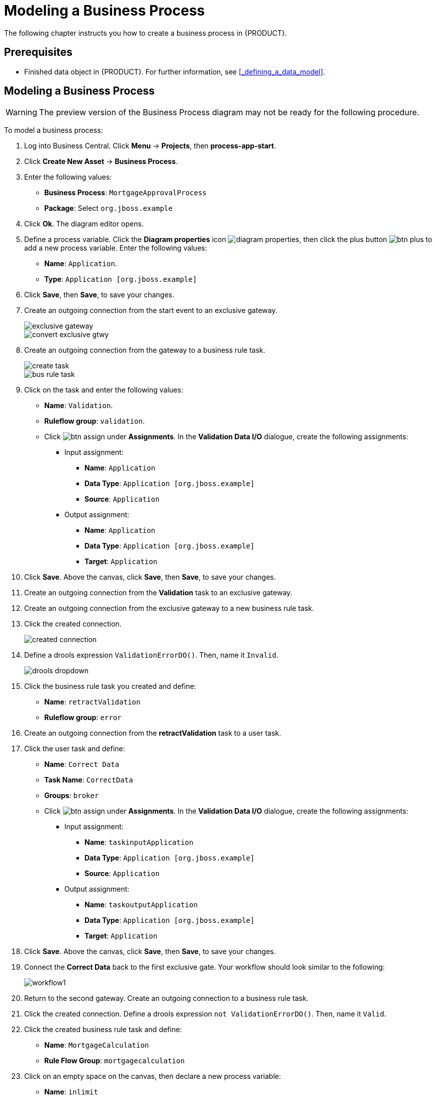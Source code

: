 [[_modeling_a_business_process]]
= Modeling a Business Process

The following chapter instructs you how to create a business process in {PRODUCT}.

[float]
== Prerequisites

* Finished data object in {PRODUCT}. For further information, see <<_defining_a_data_model>>.

== Modeling a Business Process

[WARNING]
====
The preview version of the Business Process diagram may not be ready for the following procedure.
====

To model a business process:

. Log into Business Central. Click *Menu* -> *Projects*, then *process-app-start*.
. Click *Create New Asset* -> *Business Process*.
. Enter the following values:
+
* *Business Process*: `MortgageApprovalProcess`
* *Package*: Select `org.jboss.example`

. Click *Ok*. The diagram editor opens.
. Define a process variable. Click the *Diagram properties* icon image:diagram_properties.png[], then click the plus button image:btn_plus.png[] to add a new process variable. Enter the following values:
+
* *Name*: `Application`.
* *Type*: `Application [org.jboss.example]`

. Click *Save*, then *Save*, to save your changes.
. Create an outgoing connection from the start event to an exclusive gateway.
+
image::exclusive-gateway.png[]

+
image::convert-exclusive-gtwy.png[]

. Create an outgoing connection from the gateway to a business rule task.
+
image::create-task.png[]

+
image::bus-rule-task.png[]

. Click on the task and enter the following values:
+
* *Name*: `Validation`.
* *Ruleflow group*: `validation`.
* Click image:btn_assign.png[] under *Assignments*. In the *Validation Data I/O* dialogue, create the following assignments:
** Input assignment:
*** *Name*: `Application`
*** *Data Type*: `Application [org.jboss.example]`
*** *Source*: `Application`
** Output assignment:
*** *Name*: `Application`
*** *Data Type*: `Application [org.jboss.example]`
*** *Target*: `Application`
. Click *Save*. Above the canvas, click *Save*, then *Save*, to save your changes.
. Create an outgoing connection from the *Validation* task to an exclusive gateway.
. Create an outgoing connection from the exclusive gateway to a new business rule task.
. Click the created connection.
+
image::created-connection.png[]

. Define a drools expression `ValidationErrorDO()`. Then, name it `Invalid`.
+
image::drools-dropdown.png[]

. Click the business rule task you created and define:
+
* *Name*: `retractValidation`
* *Ruleflow group*: `error`
. Create an outgoing connection from the *retractValidation* task to a user task.
. Click the user task and define:
+
* *Name*: `Correct Data`
* *Task Name*: `CorrectData`
* *Groups*: `broker`
* Click image:btn_assign.png[] under *Assignments*. In the *Validation Data I/O* dialogue, create the following assignments:
** Input assignment:
*** *Name*: `taskinputApplication`
*** *Data Type*: `Application [org.jboss.example]`
*** *Source*: `Application`
** Output assignment:
*** *Name*: `taskoutputApplication`
*** *Data Type*: `Application [org.jboss.example]`
*** *Target*: `Application`
. Click *Save*. Above the canvas, click *Save*, then *Save*, to save your changes.
. Connect the *Correct Data* back to the first exclusive gate. Your workflow should look similar to the following:
+
image::workflow1.png[]

. Return to the second gateway. Create an outgoing connection to a business rule task.
. Click the created connection. Define a drools expression `not ValidationErrorDO()`. Then, name it `Valid`.
. Click the created business rule task and define:
+
* *Name*: `MortgageCalculation`
* *Rule Flow Group*: `mortgagecalculation`
. Click on an empty space on the canvas, then declare a new process variable:
+
* *Name*: `inlimit`
* *Type*: `boolean`

. Create an outgoing connection from the *MortgageCalculation* task and connect it to a user task.
. Click on the user task and define:
+
* *Name*: `Qualify`
* *Task Name*: `Qualify`
* *Groups*: `approver`
* Click image:btn_assign.png[] under *Assignments*. In the *Validation Data I/O* dialogue, create the following assignments:
** Input assignments:
*** *Name*: `Application`
*** *Data Type*: `Application [org.jboss.example]`
*** *Source*: `Application`
*** *Name*: `inlimit`
*** *Data Type*: `boolean`
*** *Source*: `inlimit`
** Output assignments:
*** *Name*: `Application`
*** *Data Type*: `Application [org.jboss.example]`
*** *Target*: `Application`
*** *Name*: `inlimit`
*** *Data Type*: `boolean`
*** *Source*: `inlimit`
. Click *Save*. Above the canvas, click *Save*, then *Save*, to save your changes.
. Create an outgoing connection from the *Qualify* task and connect it to an exclusive gateway.
. Create an outgoing connection from the and connect it to a user task. Then, click the connection, name it `inlimit` and define the following Java expression:
+
[source,java]
----
return  KieFunctions.isTrue(inlimit);
----
. Click the user task and define:
+
* *Name*: `Final Approval`
* *Task Name*: `finalapproval`
* *Groups*: `manager`
* Click image:btn_assign.png[] under *Assignments*. In the *Validation Data I/O* dialogue, create the following assignments:
** Input assignments:
*** *Name*: `Application`
*** *Data Type*: `Application [org.jboss.example]`
*** *Source*: `Application`
*** *Name*: `inlimit`
*** *Data Type*: `boolean`
*** *Source*: `inlimit`
** Output assignment:
*** *Name*: `Application`
*** *Data Type*: `Application [org.jboss.example]`
*** *Target*: `Application`
. Create an outgoing connection from the *Final Approval* task and connect it to an end event.
. Return to the gateway that connects with the *Final Approval* task. Create a second outgoing connection and connect it to a new user task. Then, click the connection, name it `Not in limit` and define the following Java expression:
+
[source,java]
----
return  KieFunctions.isFalse(inlimit);
----
. Click an empty space on the canvas, then declare a new process variable:
+
* *Name*: `incdownpayment`
* *Type*: `boolean`
. Click the created user task and define:
+
* *Name*: `Increase Down Payment`
* *Task Name*: `incdown`
* *Groups*: `broker`
* Click image:btn_assign.png[] under *Assignments*. In the *Validation Data I/O* dialogue, create the following assignments:
** Input assignments:
*** *Name*: `Application`
*** *Data Type*: `Application [org.jboss.example]`
*** *Source*: `Application`
** Output assignment:
*** *Name*: `Application`
*** *Data Type*: `Application [org.jboss.example]`
*** *Target*: `Application`
*** *Name*: `incdownpayment`
*** *Data Type*: `Boolean`
*** *Target*: `incdownpayment`
. Click *Save*. Above the canvas, click *Save*, then *Save*, to save your changes.
. Create an outgoing connection from the *Increase Down Payment* task and connect it to an exclusive gateway.
. Create an outgoing connection from the exclusive gateway and connect it to an end event. Then, click the connection, name it `Down payment not increased`, and create the following Java expression:
+
[source,java]
----
return  KieFunctions.isFalse(incdownpayment);
----
. Create an outgoing connection from the exclusive gateway and connect it to the first exclusive gateway. Then, click the connection, name it `Down payment increased`, and create the following Java expression:
+
[source,java]
----
return  KieFunctions.isTrue(incdownpayment);
----
. Click *Save*. Above the canvas, click *Save*, then *Save*, to save your changes.

The final version of the business process, sorted into lanes, looks as follows:

image::finalBP.png[]

Click the *process-app-start* label to return to the *Assets* view of the project.
